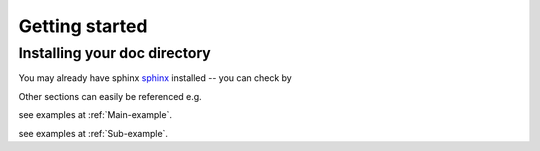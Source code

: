 
***************
Getting started
***************

Installing your doc directory
=============================

You may already have sphinx `sphinx <http://sphinx.pocoo.org/>`_
installed -- you can check by


Other sections can easily be referenced e.g.

see examples at :ref:`Main-example`.

see examples at :ref:`Sub-example`.